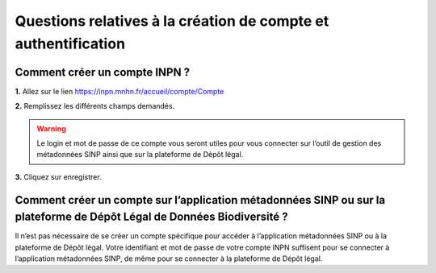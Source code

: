 .. Questions relatives à la création de compte et authentification

Questions relatives à la création de compte et authentification
===============================================================

Comment créer un compte INPN ?
------------------------------

**1.** Allez sur le lien https://inpn.mnhn.fr/accueil/compte/Compte 

**2.** Remplissez les différents champs demandés. 

.. image:: ../../images/FAQ/compte_inpn.png

.. warning:: Le login et mot de passe de ce compte vous seront utiles pour vous connecter sur l’outil de gestion des métadonnées SINP ainsi que sur la plateforme de Dépôt légal.

**3.** Cliquez sur enregistrer.


Comment créer un compte sur l’application métadonnées SINP ou sur la plateforme de Dépôt Légal de Données Biodiversité ?
------------------------------------------------------------------------------------------------------------------------

Il n’est pas nécessaire de se créer un compte spécifique pour accéder à l’application métadonnées SINP ou à la plateforme de Dépôt légal. Votre identifiant et mot de passe de votre compte INPN suffisent pour se connecter à l’application métadonnées SINP, de même pour se connecter à la plateforme de Dépôt légal.
